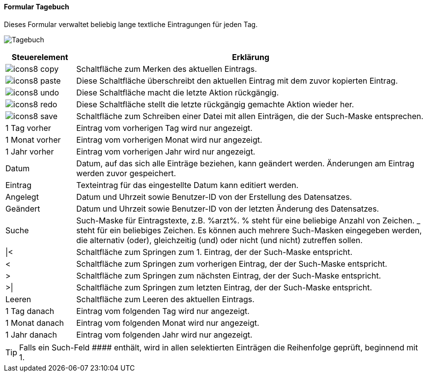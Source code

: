 :tb100-title: Tagebuch
anchor:TB100[{tb100-title}]

==== Formular {tb100-title}

Dieses Formular verwaltet beliebig lange textliche Eintragungen für jeden Tag.

image:TB100.png[{tb100-title},title={tb100-title}]

[width="100%",cols="<1,<5",frame="all",options="header"]
|==========================
|Steuerelement|Erklärung
|image:icon/icons8-copy.png[title="Kopieren",width={icon-width}]        |Schaltfläche zum Merken des aktuellen Eintrags.
|image:icon/icons8-paste.png[title="Einfügen",width={icon-width}]       |Diese Schaltfläche überschreibt den aktuellen Eintrag mit dem zuvor kopierten Eintrag.
|image:icon/icons8-undo.png[title="Rückgängig",width={icon-width}]      |Diese Schaltfläche macht die letzte Aktion rückgängig.
|image:icon/icons8-redo.png[title="Wiederherstellen",width={icon-width}]|Diese Schaltfläche stellt die letzte rückgängig gemachte Aktion wieder her.
|image:icon/icons8-save.png[title="Export",width={icon-width}]          |Schaltfläche zum Schreiben einer Datei mit allen Einträgen, die der Such-Maske entsprechen.
|1 Tag vorher |Eintrag vom vorherigen Tag wird nur angezeigt.
|1 Monat vorher|Eintrag vom vorherigen Monat wird nur angezeigt.
|1 Jahr vorher|Eintrag vom vorherigen Jahr wird nur angezeigt.
|Datum        |Datum, auf das sich alle Einträge beziehen, kann geändert werden. Änderungen am Eintrag werden zuvor gespeichert.
|Eintrag      |Texteintrag für das eingestellte Datum kann editiert werden.
|Angelegt     |Datum und Uhrzeit sowie Benutzer-ID von der Erstellung des Datensatzes.
|Geändert     |Datum und Uhrzeit sowie Benutzer-ID von der letzten Änderung des Datensatzes.
|Suche        |Such-Maske für Eintragstexte, z.B. %arzt%. % steht für eine beliebige Anzahl von Zeichen. _ steht für ein beliebiges Zeichen. Es können auch mehrere Such-Masken eingegeben werden, die alternativ (oder), gleichzeitig (und) oder nicht (und nicht) zutreffen sollen.
|\|<          |Schaltfläche zum Springen zum 1. Eintrag, der der Such-Maske entspricht.
|<            |Schaltfläche zum Springen zum vorherigen Eintrag, der der Such-Maske entspricht.
|>            |Schaltfläche zum Springen zum nächsten Eintrag, der der Such-Maske entspricht.
|>\|          |Schaltfläche zum Springen zum letzten Eintrag, der der Such-Maske entspricht.
|Leeren       |Schaltfläche zum Leeren des aktuellen Eintrags.
|1 Tag danach |Eintrag vom folgenden Tag wird nur angezeigt.
|1 Monat danach|Eintrag vom folgenden Monat wird nur angezeigt.
|1 Jahr danach|Eintrag vom folgenden Jahr wird nur angezeigt.
|==========================

TIP: Falls ein Such-Feld +++####+++ enthält, wird in allen selektierten Einträgen die Reihenfolge geprüft, beginnend mit 1.

